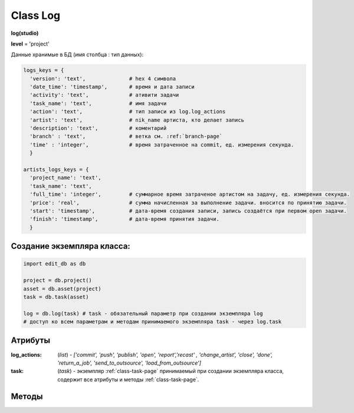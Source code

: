 .. _class-log-page:

Class Log
=========

**log(studio)**

**level** = 'project'

Данные хранимые в БД (имя столбца : тип данных):

.. code-block:: python

  logs_keys = {
    'version': 'text',              # hex 4 символа
    'date_time': 'timestamp',       # время и дата записи
    'activity': 'text',             # ативити задачи
    'task_name': 'text',            # имя задачи
    'action': 'text',               # тип записи из log.log_actions
    'artist': 'text',               # nik_name артиста, кто делает запись
    'description': 'text',          # коментарий
    'branch' : 'text',              # ветка см. :ref:`branch-page`
    'time' : 'integer',             # время затраченное на commit, ед. измерения секунда.
    }
    
  artists_logs_keys = {
    'project_name': 'text',
    'task_name': 'text',
    'full_time': 'integer',         # суммарное время затраченое артистом на задачу, ед. измерения секунда.
    'price': 'real',                # сумма начисленная за выполнение задачи. вносится по принятию задачи.
    'start': 'timestamp',           # дата-время создания записи, запись создаётся при первом open задачи.
    'finish': 'timestamp',          # дата-время принятия задачи.
    }
    
Создание экземпляра класса:
---------------------------

.. code-block:: python
  
  import edit_db as db
  
  project = db.project()
  asset = db.asset(project)
  task = db.task(asset)
  
  log = db.log(task) # task - обязательный параметр при создании экземпляра log
  # доступ ко всем параметрам и методам принимаемого экземпляра task - через log.task
  
Атрибуты
--------

:log_actions: (*list*) - *['commit', 'push', 'publish', 'open', 'report','recast' , 'change_artist', 'close', 'done', 'return_a_job', 'send_to_outsource', 'load_from_outsource']*

:task: (*task*) - экземпляр :ref:`class-task-page` принимаемый при создании экземпляра класса, содержит все атрибуты и методы :ref:`class-task-page`.
    
Методы
------

.. py:function:: write_log(logs_keys[, artist_ob=False])

  запись лога активити задачи.
  
  .. note:: self.task - должен быть инициализирован

  .. rubric:: Параметры:

  * **logs_keys** (*dict*) - словарь по *studio.logs_keys* - обязательные ключи: *comment, version, action*
  * **artist_ob** (*bool/artist*) - если *False* - значит создаётся новый объект *artist()* и определяется текущий пользователь
  * **return** - (*True, 'Ok!'*) или (*False, comment*)

.. py:function:: read_log([action=False])

  чтение лога активити задачи.
  
  .. note:: self.task - должен быть инициализирован

  .. rubric:: Параметры:

  * **action** (*bool / str / list*) если *False* - то возврат для всех *action*, если *list* - то будет использован оператор ``WHERE OR`` тоесть возврат по всем перечисленным экшенам.
  * **return** - (*True, ([список словарей логов, сотрирован по порядку], [список наименований веток])*) или (*False, comment*)

.. py:function:: get_push_logs([task_data=False, time_to_str = False])

  возврат списка push логов для задачи.
  
  .. note:: Возможно устаревшая

  .. rubric:: Параметры:

  * **task_data** (*bool/dict*) - если *False* - значит читается *self.task* ``лучше не использовать``
  * **time_to_str** (*bool*) - если *True* - то преобразует дату в строку
  * **return** - (*True, ([список словарей логов, сотрирован по порядку], [список наименований веток])*) или (*False, comment*)

.. py:function:: camera_write_log(artist_ob, comment, version[, task_data=False])

  запись лога для сохраняемой камеры шота.

  .. rubric:: Параметры:

  * **artist_ob** - (*artist*) - объект *artist*, его никнейм записывается в лог
  * **comment** (*str*) - комментарий
  * **version** (*str/int*) - номер версии *<= 9999* ``возможно должно быть автоопределение ``
  * **task_data** (*bool/dict*) - если *False* - значит читается *self.task* ``лучше не использовать``
  * **return** - (*True, 'Ok!'*) или (*False, comment*)

.. py:function:: camera_read_log([task_data=False])

  чтение логов камеры шота.

  .. rubric:: Параметры:

  * **task_data** (*bool/dict*) - если *False* - значит читается *self.task* ``лучше не использовать``
  * **return** - (*True, [{camera_log}, ... ]*) (возвращаемый список сортирован по порядку) или (*False, comment*)

.. py:function:: playblast_write_log(artist_ob, comment, version[, task_data=False])

  запись лога создаваемого плейбласта шота.

  .. rubric:: Параметры:

  * **artist_ob** - (*artist*) - объект *artist*, его никнейм записывается в лог
  * **comment** (*str*) - комментарий
  * **version** (*str/int*) - номер версии *<= 9999* ``возможно должно быть автоопределение ``
  * **task_data** (*bool/dict*) - если *False* - значит читается *self.task* ``лучше не использовать``
  * **return** - (*True, 'Ok!'*) или (*False, comment*)
  
.. py:function:: playblast_read_log ([task_data=False])

  чтение логов плейбластов шота.
  
  .. rubric:: Параметры:
  
  * **task_data** (*bool/dict*) - если *False* - если *False* - значит читается *self.task* ``лучше не использовать``
  * **return** - (*True, [{playblast_log}, ... ]*) (возвращаемый список сортирован по порядку) или (*False, comment*)